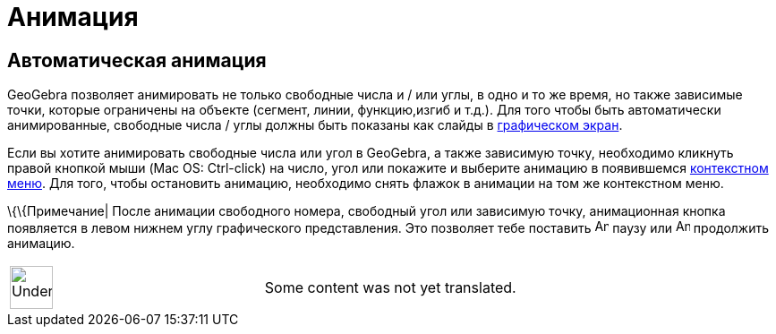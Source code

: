 = Анимация
:page-en: Animation
ifdef::env-github[:imagesdir: /ru/modules/ROOT/assets/images]

== Автоматическая анимация

GeoGebra позволяет анимировать не только свободные числа и / или углы, в одно и то же время, но также зависимые точки,
которые ограничены на объекте (сегмент, линии, функцию,изгиб и т.д.). Для того чтобы быть автоматически анимированные,
свободные числа / углы должны быть показаны как слайды в
xref:/s_index_php?title=Графическом_экран_action=edit_redlink=1.adoc[графическом экран].

Если вы хотите анимировать свободные числа или угол в GeoGebra, а также зависимую точку, необходимо кликнуть правой
кнопкой мыши (Mac OS: Ctrl-click) на число, угол или покажите и выберите анимацию в появившемся
xref:/s_index_php?title=Контекстном_меню_action=edit_redlink=1.adoc[контекстном меню]. Для того, чтобы остановить
анимацию, необходимо снять флажок в анимации на том же контекстном меню.

\{\{Примечание| После анимации свободного номера, свободный угол или зависимую точку, анимационная кнопка появляется в
левом нижнем углу графического представления. Это позволяет тебе поставить image:Animate_Pause.png[Animate
Pause.png,width=16,height=16] паузу или image:Animate_Play.png[Animate Play.png,width=16,height=16] продолжить анимацию.

[width="100%",cols="50%,50%",]
|===
a|
image:48px-UnderConstruction.png[UnderConstruction.png,width=48,height=48]

|Some content was not yet translated.
|===

